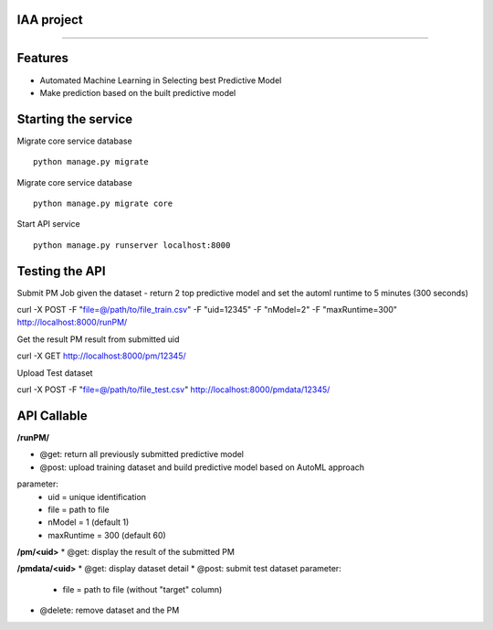IAA project
--------
--------


Features
--------

* Automated Machine Learning in Selecting best Predictive Model
* Make prediction based on the built predictive model



Starting the service
--------
Migrate core service database

::

	python manage.py migrate

Migrate core service database

::

	python manage.py migrate core

Start API service

::

	python manage.py runserver localhost:8000



Testing the API
--------
Submit PM Job given the dataset - return 2 top predictive model and set the automl runtime to 5 minutes (300 seconds)

:: 

curl -X POST -F "file=@/path/to/file_train.csv" -F "uid=12345" -F "nModel=2" -F "maxRuntime=300" http://localhost:8000/runPM/


Get the result PM result from submitted uid 

::

curl -X GET http://localhost:8000/pm/12345/


Upload Test dataset

::

curl -X POST -F "file=@/path/to/file_test.csv" http://localhost:8000/pmdata/12345/



API Callable
--------

**/runPM/**

* @get: return all previously submitted predictive model
* @post: upload training dataset and build predictive model based on AutoML approach
parameter:
  * uid = unique identification
  * file = path to file
  * nModel = 1 (default 1)
  * maxRuntime = 300 (default 60)


**/pm/<uid>**
* @get: display the result of the submitted PM


**/pmdata/<uid>**
* @get: display dataset detail
* @post: submit test dataset
parameter:
  * file = path to file (without "target" column)
* @delete: remove dataset and the PM

